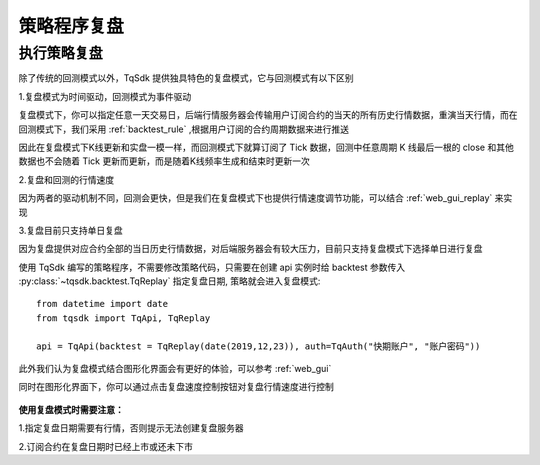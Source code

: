 .. _replay:

策略程序复盘
=================================================

执行策略复盘
-------------------------------------------------
除了传统的回测模式以外，TqSdk 提供独具特色的复盘模式，它与回测模式有以下区别

1.复盘模式为时间驱动，回测模式为事件驱动

复盘模式下，你可以指定任意一天交易日，后端行情服务器会传输用户订阅合约的当天的所有历史行情数据，重演当天行情，而在回测模式下，我们采用 :ref:`backtest_rule` ,根据用户订阅的合约周期数据来进行推送

因此在复盘模式下K线更新和实盘一模一样，而回测模式下就算订阅了 Tick 数据，回测中任意周期 K 线最后一根的 close 和其他数据也不会随着 Tick 更新而更新，而是随着K线频率生成和结束时更新一次

2.复盘和回测的行情速度

因为两者的驱动机制不同，回测会更快，但是我们在复盘模式下也提供行情速度调节功能，可以结合 :ref:`web_gui_replay` 来实现

3.复盘目前只支持单日复盘

因为复盘提供对应合约全部的当日历史行情数据，对后端服务器会有较大压力，目前只支持复盘模式下选择单日进行复盘


使用 TqSdk 编写的策略程序，不需要修改策略代码，只需要在创建 api 实例时给 backtest 参数传入 :py:class:`~tqsdk.backtest.TqReplay` 指定复盘日期, 策略就会进入复盘模式::

  from datetime import date
  from tqsdk import TqApi, TqReplay

  api = TqApi(backtest = TqReplay(date(2019,12,23)), auth=TqAuth("快期账户", "账户密码"))


此外我们认为复盘模式结合图形化界面会有更好的体验，可以参考 :ref:`web_gui` 

同时在图形化界面下，你可以通过点击复盘速度控制按钮对复盘行情速度进行控制

.. figure:: ../images/replay.png


**使用复盘模式时需要注意：**

1.指定复盘日期需要有行情，否则提示无法创建复盘服务器

2.订阅合约在复盘日期时已经上市或还未下市



